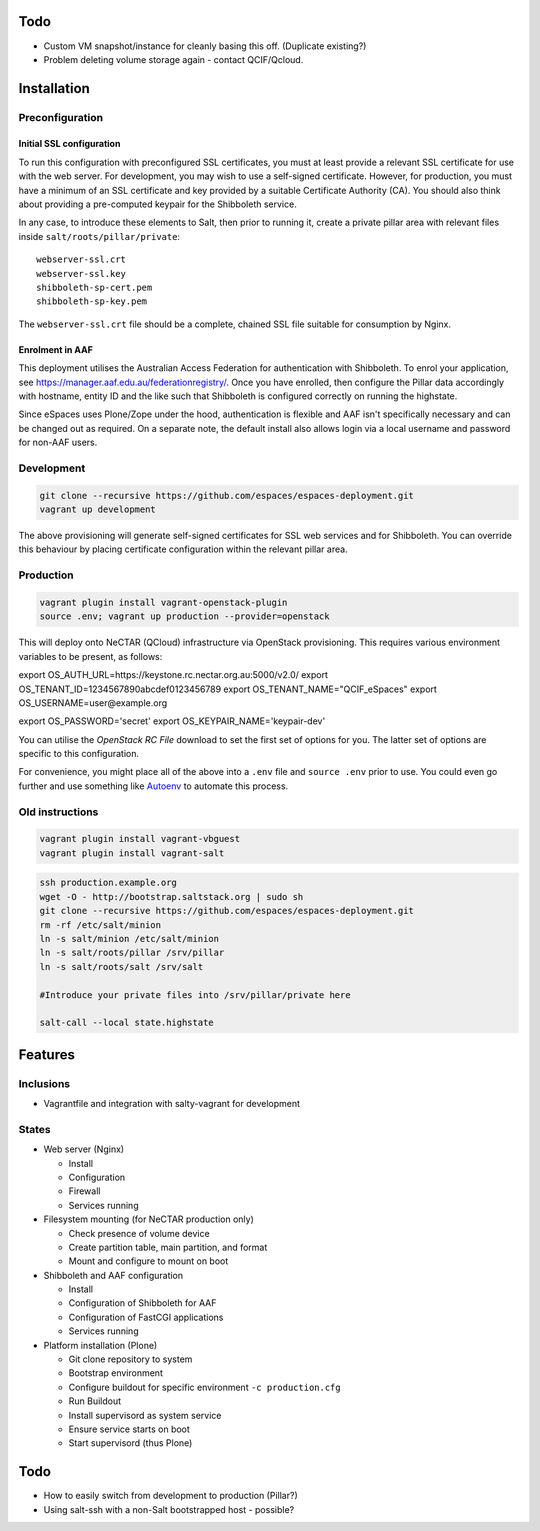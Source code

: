 Todo
====

* Custom VM snapshot/instance for cleanly basing this off. (Duplicate existing?)
* Problem deleting volume storage again - contact QCIF/Qcloud.

Installation
============


Preconfiguration
----------------

Initial SSL configuration
^^^^^^^^^^^^^^^^^^^^^^^^^

To run this configuration with preconfigured SSL certificates, you must at
least provide a relevant SSL certificate for use with the web server.  For
development, you may wish to use a self-signed certificate.  However, for
production, you must have a minimum of an SSL certificate and key provided by a
suitable Certificate Authority (CA).  You should also think about providing a
pre-computed keypair for the Shibboleth service.  

In any case, to introduce these elements to Salt, then prior to running
it, create a private pillar area with relevant files inside
``salt/roots/pillar/private``::

    webserver-ssl.crt
    webserver-ssl.key
    shibboleth-sp-cert.pem  
    shibboleth-sp-key.pem

The ``webserver-ssl.crt`` file should be a complete, chained SSL file suitable
for consumption by Nginx.

Enrolment in AAF
^^^^^^^^^^^^^^^^

This deployment utilises the Australian Access Federation for authentication
with Shibboleth.  To enrol your application, see 
https://manager.aaf.edu.au/federationregistry/.  Once you have enrolled,
then configure the Pillar data accordingly with hostname, entity ID and
the like such that Shibboleth is configured correctly on running the
highstate.

Since eSpaces uses Plone/Zope under the hood, authentication is
flexible and AAF isn't specifically necessary and can be changed out as
required. On a separate note, the default install also allows login
via a local username and password for non-AAF users.

Development
-----------

.. code:: bash

    git clone --recursive https://github.com/espaces/espaces-deployment.git
    vagrant up development

The above provisioning will generate self-signed certificates for SSL web
services and for Shibboleth. You can override this behaviour by placing certificate
configuration within the relevant pillar area.

Production
----------

.. code:: bash

    vagrant plugin install vagrant-openstack-plugin
    source .env; vagrant up production --provider=openstack

This will deploy onto NeCTAR (QCloud) infrastructure via OpenStack provisioning.
This requires various environment variables to be present, as follows:

.. code:: bash

export OS_AUTH_URL=https://keystone.rc.nectar.org.au:5000/v2.0/
export OS_TENANT_ID=1234567890abcdef0123456789
export OS_TENANT_NAME="QCIF_eSpaces"
export OS_USERNAME=user@example.org

export OS_PASSWORD='secret'
export OS_KEYPAIR_NAME='keypair-dev'

You can utilise the *OpenStack RC File* download to set the first set of options
for you.  The latter set of options are specific to this configuration. 

For convenience, you might place all of the above into a ``.env`` file and
``source .env`` prior to use.  You could even go further and use something like
`Autoenv <https://github.com/kennethreitz/autoenv>`_ to automate this process.


Old instructions
----------------

.. code :: bash

    vagrant plugin install vagrant-vbguest
    vagrant plugin install vagrant-salt

.. code :: bash

    ssh production.example.org
    wget -O - http://bootstrap.saltstack.org | sudo sh
    git clone --recursive https://github.com/espaces/espaces-deployment.git
    rm -rf /etc/salt/minion
    ln -s salt/minion /etc/salt/minion
    ln -s salt/roots/pillar /srv/pillar
    ln -s salt/roots/salt /srv/salt

    #Introduce your private files into /srv/pillar/private here

    salt-call --local state.highstate

Features
========

Inclusions
----------

* Vagrantfile and integration with salty-vagrant for development

States
------

* Web server (Nginx)

  * Install
  * Configuration
  * Firewall
  * Services running

* Filesystem mounting (for NeCTAR production only)
 
  * Check presence of volume device
  * Create partition table, main partition, and format
  * Mount and configure to mount on boot

* Shibboleth and AAF configuration

  * Install
  * Configuration of Shibboleth for AAF
  * Configuration of FastCGI applications
  * Services running 

* Platform installation (Plone)

  * Git clone repository to system
  * Bootstrap environment
  * Configure buildout for specific environment ``-c production.cfg``
  * Run Buildout
  * Install supervisord as system service
  * Ensure service starts on boot
  * Start supervisord (thus Plone)

Todo
====

* How to easily switch from development to production (Pillar?)
* Using salt-ssh with a non-Salt bootstrapped host - possible?
